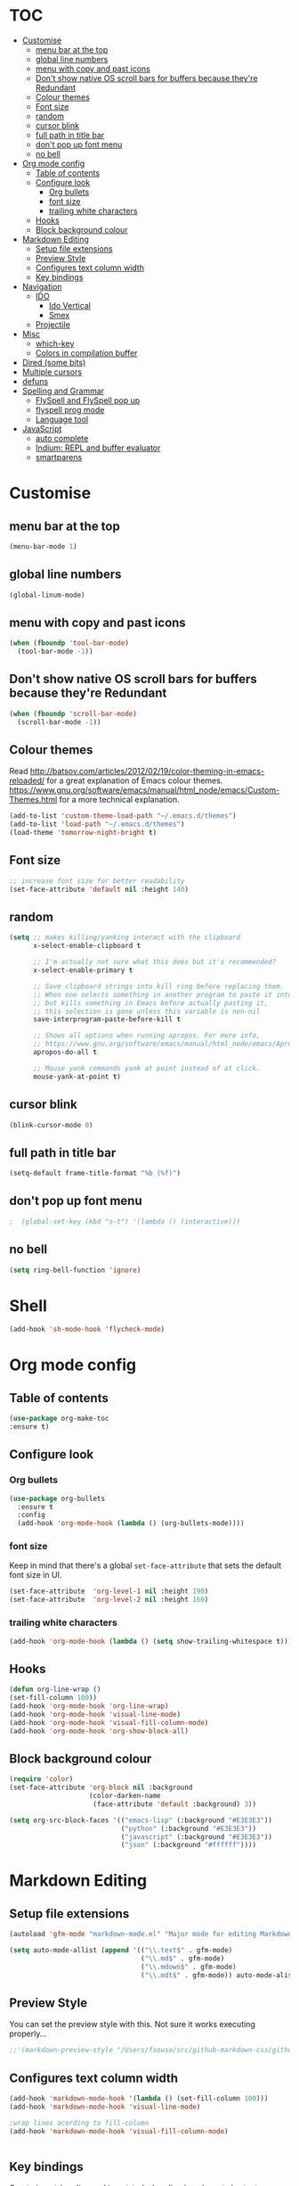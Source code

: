 * TOC
  :PROPERTIES:
  :TOC: this
  :END:
  -  [[#customise][Customise]]
    -  [[#menu-bar-at-the-top][menu bar at the top]]
    -  [[#global-line-numbers][global line numbers]]
    -  [[#menu-with-copy-and-past-icons][menu with copy and past icons]]
    -  [[#dont-show-native-os-scroll-bars-for-buffers-because-theyre-redundant][Don't show native OS scroll bars for buffers because they're Redundant]]
    -  [[#colour-themes][Colour themes]]
    -  [[#font-size][Font size]]
    -  [[#random][random]]
    -  [[#cursor-blink][cursor blink]]
    -  [[#full-path-in-title-bar][full path in title bar]]
    -  [[#dont-pop-up-font-menu][don't pop up font menu]]
    -  [[#no-bell][no bell]]
  -  [[#org-mode-config][Org mode config]]
    -  [[#table-of-contents][Table of contents]]
    -  [[#configure-look][Configure look]]
      -  [[#org-bullets][Org bullets]]
      -  [[#font-size][font size]]
      -  [[#trailing-white-characters][trailing white characters]]
    -  [[#hooks][Hooks]]
    -  [[#block-background-colour][Block background colour]]
  -  [[#markdown-editing][Markdown Editing]]
    -  [[#setup-file-extensions][Setup file extensions]]
    -  [[#preview-style][Preview Style]]
    -  [[#configures-text-column-width][Configures text column width]]
    -  [[#key-bindings][Key bindings]]
  -  [[#navigation][Navigation]]
    -  [[#ido][IDO]]
      -  [[#ido-vertical][Ido Vertical]]
      -  [[#smex][Smex]]
    -  [[#projectile][Projectile]]
  -  [[#misc][Misc]]
    -  [[#which-key][which-key]]
    -  [[#colors-in-compilation-buffer][Colors in compilation buffer]]
  -  [[#dired-some-bits][Dired (some bits)]]
  -  [[#multiple-cursors][Multiple cursors]]
  -  [[#defuns][defuns]]
  -  [[#spelling-and-grammar][Spelling and Grammar]]
    -  [[#flyspell-and-flyspell-pop-up][FlySpell and FlySpell pop up]]
    -  [[#flyspell-prog-mode][flyspell prog mode]]
    -  [[#language-tool][Language tool]]
  -  [[#javascript][JavaScript]]
    -  [[#auto-complete][auto complete]]
    -  [[#indium-repl-and-buffer-evaluator][Indium: REPL and buffer evaluator]]
    -  [[#smartparens][smartparens]]

* Customise

** menu bar at the top

#+BEGIN_SRC emacs-lisp
  (menu-bar-mode 1)
#+END_SRC

** global line numbers
#+BEGIN_SRC emacs-lisp
  (global-linum-mode)
#+END_SRC

** menu with copy and past icons
#+BEGIN_SRC emacs-lisp
(when (fboundp 'tool-bar-mode)
  (tool-bar-mode -1))
#+END_SRC

** Don't show native OS scroll bars for buffers because they're Redundant
#+BEGIN_SRC emacs-lisp
  (when (fboundp 'scroll-bar-mode)
    (scroll-bar-mode -1))
#+END_SRC

** Colour themes
   Read http://batsov.com/articles/2012/02/19/color-theming-in-emacs-reloaded/ for a great explanation of Emacs colour themes. https://www.gnu.org/software/emacs/manual/html_node/emacs/Custom-Themes.html for a more technical explanation.

#+BEGIN_SRC emacs-lisp
  (add-to-list 'custom-theme-load-path "~/.emacs.d/themes")
  (add-to-list 'load-path "~/.emacs.d/themes")
  (load-theme 'tomorrow-night-bright t)
#+END_SRC

** Font size
#+BEGIN_SRC emacs-lisp
  ;; increase font size for better readability
  (set-face-attribute 'default nil :height 140)
#+END_SRC

** random
#+BEGIN_SRC emacs-lisp
  (setq ;; makes killing/yanking interact with the clipboard
        x-select-enable-clipboard t

        ;; I'm actually not sure what this does but it's recommended?
        x-select-enable-primary t

        ;; Save clipboard strings into kill ring before replacing them.
        ;; When one selects something in another program to paste it into Emacs,
        ;; but kills something in Emacs before actually pasting it,
        ;; this selection is gone unless this variable is non-nil
        save-interprogram-paste-before-kill t

        ;; Shows all options when running apropos. For more info,
        ;; https://www.gnu.org/software/emacs/manual/html_node/emacs/Apropos.html
        apropos-do-all t

        ;; Mouse yank commands yank at point instead of at click.
        mouse-yank-at-point t)

#+END_SRC

** cursor blink
#+BEGIN_SRC emacs-lisp
  (blink-cursor-mode 0)
#+END_SRC

** full path in title bar
#+BEGIN_SRC emacs-lisp
  (setq-default frame-title-format "%b (%f)")
#+END_SRC

** don't pop up font menu
#+BEGIN_SRC emacs-lisp
  ;  (global-set-key (kbd "s-t") '(lambda () (interactive)))
#+END_SRC

** no bell

#+BEGIN_SRC emacs-lisp
  (setq ring-bell-function 'ignore)
#+END_SRC

* Shell

#+BEGIN_SRC emacs-lisp
  (add-hook 'sh-mode-hook 'flycheck-mode)
#+END_SRC
* Org mode config

** Table of contents

#+BEGIN_SRC emacs-lisp
  (use-package org-make-toc
  :ensure t)
#+END_SRC
** Configure look

*** Org bullets

#+BEGIN_SRC emacs-lisp
  (use-package org-bullets
    :ensure t
    :config
    (add-hook 'org-mode-hook (lambda () (org-bullets-mode))))
#+END_SRC

*** font size

    Keep in mind that there's a global =set-face-attribute= that sets the default font size in UI.

#+BEGIN_SRC emacs-lisp
  (set-face-attribute  'org-level-1 nil :height 190)
  (set-face-attribute  'org-level-2 nil :height 160)
#+END_SRC

*** trailing white characters
    #+BEGIN_SRC emacs-lisp
      (add-hook 'org-mode-hook (lambda () (setq show-trailing-whitespace t)))

    #+END_SRC
** Hooks

#+BEGIN_SRC emacs-lisp
  (defun org-line-wrap ()
  (set-fill-column 100))
  (add-hook 'org-mode-hook 'org-line-wrap)
  (add-hook 'org-mode-hook 'visual-line-mode)
  (add-hook 'org-mode-hook 'visual-fill-column-mode)
  (add-hook 'org-mode-hook 'org-show-block-all)
#+END_SRC

** Block background colour

#+BEGIN_SRC emacs-lisp
      (require 'color)
      (set-face-attribute 'org-block nil :background
                          (color-darken-name
                           (face-attribute 'default :background) 3))

      (setq org-src-block-faces '(("emacs-lisp" (:background "#E3E3E3"))
                                  ("python" (:background "#E3E3E3"))
                                  ("javascript" (:background "#E3E3E3"))
                                  ("json" (:background "#ffffff"))))
#+END_SRC

* Markdown Editing

** Setup file extensions

#+BEGIN_SRC emacs-lisp
  (autoload 'gfm-mode "markdown-mode.el" "Major mode for editing Markdown files" t)

  (setq auto-mode-allist (append '(("\\.text$" . gfm-mode)
                                   ("\\.md$" . gfm-mode)
                                   ("\\.mdown$" . gfm-mode)
                                   ("\\.mdt$" . gfm-mode)) auto-mode-alist))
#+END_SRC

** Preview Style

   You can set the preview style with this. Not sure it works executing properly...

#+BEGIN_SRC emacs-lisp
   ;;'(markdown-preview-style "/Users/fsousa/src/github-markdown-css/github-markdown.css")
#+END_SRC

** Configures text column width

#+BEGIN_SRC emacs-lisp
  (add-hook 'markdown-mode-hook '(lambda () (set-fill-column 100)))
  (add-hook 'markdown-mode-hook 'visual-line-mode)

  ;wrap lines acording to fill-column
  (add-hook 'markdown-mode-hook 'visual-fill-column-mode)


#+END_SRC

** Key bindings

Create insert-heading and insert-todo-heading has decent shortcut
#+BEGIN_SRC emacs-lisp
  (define-key org-mode-map (kbd "M-<RET>") nil); remove old binding
  (define-key org-mode-map (kbd "C-c n") 'org-insert-heading)

  (define-key org-mode-map (kbd "M-S-<RET>") nil); remove old binding
  (define-key org-mode-map (kbd "C-c c") 'org-insert-todo-heading); c for checkbox
#+END_SRC

* Navigation

** IDO

*** Ido Vertical
#+BEGIN_SRC emacs-lisp
  (use-package ido-vertical-mode
    :ensure t
    :init
    (ido-vertical-mode 1))

  (setq ido-vertical-define-keys 'C-n-and-C-p-only)
#+END_SRC

*** Smex
Enhances M-x to allow easier execution of commands. Provides
a filterable list of possible commands in the minibuffer
http://www.emacswiki.org/emacs/Smex

#+BEGIN_SRC emacs-lisp
  (use-package smex
    :ensure t
    :init (smex-initialize)
    :bind ;; binds keys after it initializes
    ("M-x" . smex))

  (setq smex-save-file (concat user-emacs-directory ".smex-items"))
#+END_SRC


** Projectile

   Enable it everywhere
#+BEGIN_SRC emacs-lisp
  (use-package projectile
    :ensure t
    :config
    (projectile-mode 1)
    :bind ((:map projectile-mode-map
                ("s-p" . 'projectile-command-map))
           (:map projectile-mode-map
                ("C-c p" . 'projectile-command-map))))
#+END_SRC
   Bind
* Misc

** which-key

Adds helper minibuffer with key completions

#+BEGIN_SRC emacs-lisp
  (use-package which-key
    :ensure t
    :config
    (which-key-mode))
#+END_SRC

** Colors in compilation buffer

** =Beacon= Never lose your cursor again
#+BEGIN_SRC emacs-lisp
(use-package beacon
 :ensure t
 :config
 (progn
   (beacon-mode 1)
   (setq beacon-size 10)
   (setq beacon-color "#ca6768")
   (setq beacon-blink-duration 0.2)
   (setq beacon-blink-when-window-scrolls t)
   (setq beacon-blink-when-window-changes t)
   (setq beacon-blink-when-point-moves-horizontally 20)
   (setq beacon-blink-when-point-moves-vertically 10)))
#+END_SRC
#+BEGIN_SRC emacs-lisp
  (require 'ansi-color)
  (defun my/ansi-colorize-buffer ()
    (let ((buffer-read-only nil))
      (ansi-color-apply-on-region (point-min) (point-max))))
  (add-hook 'compilation-filter-hook 'my/ansi-colorize-buffer)
#+END_SRC

** Move buffers around

#+BEGIN_SRC emacs-lisp
  (require 'buffer-move)

  (global-set-key (kbd "<C-s-up>")     'buf-move-up)
  (global-set-key (kbd "<C-s-down>")   'buf-move-down)
  (global-set-key (kbd "<C-s-left>")   'buf-move-left)
  (global-set-key (kbd "<C-s-right>")  'buf-move-right)
#+END_SRC
* Dired (some bits)

#+BEGIN_SRC emacs-lisp
(setq dired-dwim-target t)
#+END_SRC
* Multiple cursors

#+BEGIN_SRC emacs-lisp
  ;; multiple cursors
  (require 'multiple-cursors)
  (global-set-key (kbd "C-c C-c") 'mc/edit-lines)
  (global-set-key (kbd "C-.") 'mc/mark-next-like-this)
  (global-set-key (kbd "C-,") 'mc/mark-previous-like-this)
  (global-set-key (kbd "C-c C-,") 'mc/mark-all-like-this)
  (global-set-key (kbd "C->") 'mc/skip-to-next-like-this)
  (global-set-key (kbd "C-c C-/") 'mc/unmark-next-like-this)
  ;;"C-v" mc/cycle-forward
  ;;"M-v" mc/cycle-backward

#+END_SRC

* Custom defines

*** indent sql util function

#+BEGIN_SRC emacs-lisp
  (defun fs/sql-indent-string ()
    "Indents the string under the cursor as SQL."
    (interactive)
    (save-excursion
      (er/mark-inside-quotes)
      (let* ((text (buffer-substring-no-properties (region-beginning) (region-end)))
             (pos (region-beginning))
             (column (progn (goto-char pos) (current-column)))
             (formatted-text (with-temp-buffer
                               (insert text)
                               (delete-trailing-whitespace)
                               (sql-indent-buffer)
                               (replace-string "\n" (concat "\n" (make-string column (string-to-char " "))) nil (point-min) (point-max))
                               (buffer-string))))
        (delete-region (region-beginning) (region-end))
        (goto-char pos)
        (insert formatted-text))))

  (defun fs/sql-indent-region ()
    "Indents the region"
    (interactive)
    (save-excursion
      (let* ((beginning (region-beginning))
             (end (region-end))
             (text (buffer-substring-no-properties beginning end))
             (pos (region-beginning))
             (column (progn (goto-char pos) (current-column)))
             (formatted-text (with-temp-buffer
                               (insert text)
                               (delete-trailing-whitespace)
                               (sql-indent-buffer)
                               (replace-string "\n" (concat "\n" (make-string column (string-to-char " "))) nil (point-min) (point-max))
                               (buffer-string)
                               )))
        (delete-region beginning end)
        (goto-char pos)
        (insert formatted-text))))

#+END_SRC

*** file name on clipboard

#+BEGIN_SRC emacs-lisp
  (defun fs/put-file-name-on-clipboard ()
    "Put the current file name on the clipboard"
    (interactive)
    (let ((filename (if (equal major-mode 'dired-mode)
                        default-directory
                      (buffer-file-name))))
      (when filename
        (with-temp-buffer
          (insert filename)
          (clipboard-kill-region (point-min) (point-max)))
        (message filename))))
#+END_SRC

*** decode url

#+BEGIN_SRC emacs-lisp
  (defun fs/unhex-region (start end)
    "de-urlencode the region between START and END in current buffer."
    (interactive "r")
    (save-excursion
      (let ((text (delete-and-extract-region start end)))
        (insert (decode-coding-string (url-unhex-string text) 'utf-8)))))

  ;; http://localhost:1212/well-search?terms=%22%22&limit=100&offset=100&rules=%5B%7B%3Aattribute%20%22basin%22%2C%20%3Avalue%20%22PERMIAN%20BASIN%22%2C%20%3Apredicate%20%22%3D%22%7D%5D&legend%3F=true&drilling-info%3F=true&name-only%3F=false

  ;;returns:

  ;;http://localhost:1212/well-search?terms=""&limit=100&offset=100&rules=[{:attribute "basin", :value "PERMIAN BASIN", :predicate "="}]&legend?=true&drilling-info?=true&name-only?=false

  (defun fs/hexify-region (start end)
    "de-urlencode the region between START and END in current buffer."
    (interactive "r")
    (save-excursion
      (let ((text (delete-and-extract-region start end)))
        (insert (decode-coding-string (url-hexify-string text) 'utf-8)))))
#+END_SRC

*** eval and replace elisp ripped from magnars. Has keybindings so it can be used in multiple cursor.

#+BEGIN_SRC emacs-lisp
  (defun fs/eval-and-replace ()
    "Replace the preceding sexp with its value."
    (interactive)
    (backward-kill-sexp)
    (condition-case nil
        (prin1 (eval (read (current-kill 0)))
               (current-buffer))
      (error (message "Invalid expression")
             (insert (current-kill 0)))))

  (global-set-key (kbd "C-x C-y") 'eval-and-replace)
#+END_SRC

*** Loads config.org without having to navigating to init.el and manually evaluating the org-babel-load-file block.

#+BEGIN_SRC emacs-lisp
  (defun fs/eval-config-org ()
    (interactive)
    (org-babel-load-file (expand-file-name "~/.emacs.d/config.org")))
#+END_SRC

*** Sometimes when you have just added .tern-project file or edited the file but Tern does not auto reload, you need to manually kill Tern server. This little piece of code does the trick

#+BEGIN_SRC emacs-lisp
  (defun fs/delete-tern-process ()
    (interactive)
    (delete-process "Tern"))
#+END_SRC

*** open frequent files

#+BEGIN_SRC emacs-lisp
  (defun fs/open-config-org ()
    (interactive)
    (find-file "~/.emacs.d/config.org"))

    (defun fs/open-cheatsheet ()
    (interactive)
    (find-file "~/.emacs.d/cheatsheet.org"))

  (defun fs/open-todo ()
    (interactive)
    (find-file "/home/fsousa/SpiderOak Hive/writeups/notes/todo.org"))

  (defun fs/open-legend-org ()
    (interactive)
    (find-file "/home/fsousa/src/legend-docs/legend.org"))


#+END_SRC
* Spelling and Grammar

Resources:
https://joelkuiper.eu/spellcheck_emacs

Several on the fly spell checkers:
- [[https://www.flycheck.org/en/latest/user/quickstart.html][FlyCheck]]: Modern one that depends on external tools
- FlyMake: comes with Emacs - throws an error when starting
- FlySpell: comes with Emacs - only one I got to work. Also, doesn't highlight errors in SRC blocks in org mode.

** FlySpell and FlySpell pop up

#+BEGIN_SRC emacs-lisp
  (add-hook 'org-mode-hook #'flyspell-mode)
#+END_SRC


Using [[https://github.com/xuchunyang/flyspell-popup][FlySpell-popup]]. Configure using customise-variable -> FlySpell-popup-correct-delay.

#+BEGIN_SRC emacs-lisp
  (add-to-list 'exec-path "/usr/local/bin/")
  (setq ispell-program-name "aspell")
  ;;(setq ispell-personal-dictionary "C:/path/to/your/.ispell")
  (require 'ispell)

  ;; disabling as the popup timer should be enough
  ;;(define-key flyspell-mode-map (kbd "C-;") #'flyspell-popup-correct)

  (use-package flyspell-popup
    :ensure t
    :config
    (add-hook 'flyspell-mode-hook #'flyspell-popup-auto-correct-mode))
#+END_SRC

FlySpell flyspell-auto-correct-word binding conflicts with multiple cursor mode.

#+BEGIN_SRC emacs-lisp
  (define-key flyspell-mode-map (kbd "C-.") nil)
#+END_SRC

** flyspell prog mode

FlySpell mode enables spell checking in comments.

#+BEGIN_SRC emacs-lisp
  (dolist (mode '(;emacs-lisp-mode-hook
                  ;inferior-lisp-mode-hook
                  ;clojure-mode-hook
                  ;python-mode-hook
                  ;js-mode-hook
                  ;R-mode-hook
                  ))
    (add-hook mode
              '(lambda ()
                 (flyspell-prog-mode))))
#+END_SRC

** Language tool

Using [[https://www.languagetool.org/#more][language tool]] so that I don't look like an ignorant.

#+BEGIN_SRC emacs-lisp
  (if (eq system-type 'darwin)
      (setq langtool-language-tool-jar "/usr/local/Cellar/languagetool/4.5/libexec/languagetool-commandline.jar")
    (setq langtool-language-tool-jar "/home/fsousa/src/languagetool/languagetool-commandline.jar"))

  (use-package langtool
    :ensure t
    :config
    (setq langtool-mother-tongue "en-GB"
          langtool-disabled-rules '("WHITESPACE_RULE"
                                    "EN_UNPAIRED_BRACKETS"
                                    ;;"COMMA_PARENTHESIS_WHITESPACE"
                                    "EN_QUOTES")))
#+END_SRC
* JavaScript

Resources: [[https://emacs.cafe/emacs/javascript/setup/2017/04/23/emacs-setup-javascript.html][Emacs Cafe Blog post]] from the guy that created js2-mode and Indium.

Stuff working:
- [X] jump to definition, find references: xref with ~xref-js2~ backend
- [X] highlighting: js2-mode
- [ ] autocomplete and company mode: tern
- [X] REPL, debugger, evaluator: indium
- [X] parents balancing with: smartparens

#+BEGIN_SRC emacs-lisp
  ;; riped off from
  ;; https://emacs.cafe/emacs/javascript/setup/2017/04/23/emacs-setup-javascript.html
  (require 'js2-mode)
  (require 'js2-refactor)
  (require 'xref-js2)

  (add-to-list 'auto-mode-alist '("\\.js\\'" . js2-mode))

  ;; Better imenu
  (add-hook 'js2-mode-hook #'js2-imenu-extras-mode)

  ;;spell check in comments and
  ;; (add-hook 'js2-mode-hook #'flyspell-prog-mode)

  ;; highlight trailing white spaces. Any non nil value is fine
  (add-hook 'js2-mode-hook (lambda () (setq show-trailing-whitespace "true")))

  (add-hook 'js2-mode-hook #'js2-refactor-mode)
  (js2r-add-keybindings-with-prefix "C-c C-r")
  (define-key js2-mode-map (kbd "C-k") #'js2r-kill)

  ;; js-mode (which js2 is based on) binds "M-." which conflicts with xref, so
  ;; unbind it.
  (define-key js-mode-map (kbd "M-.") nil)
  ;;(define-key esc-map "." #'xref-find-definitions)

  (add-hook 'js2-mode-hook (lambda ()
                             (add-hook 'xref-backend-functions #'xref-js2-xref-backend nil t)))

  ;; redefining the ignored dirs list to exclude "lib" as it was causing
  ;; issues with some of the repos
  (setq xref-js2-ignored-dirs '("bower_components" "node_modules" "build"))

  ;; so that you can run mocha tests.
  ;; emacs complains that your're setting variables in an unsafe way so you have to
  ;; do safe-local-variable-values
  ;; (add-hook 'js2-mode-hook
  ;;           (lambda ()
  ;;             (setq safe-local-variable-values
  ;;                   (quote
  ;;                    ((mocha-reporter . "spec")
  ;;                     (mocha-project-test-directory . "test/unit")
  ;;                     (mocha-options . " -b -R spec --timeout 100000")
  ;;                     (mocha-environment-variables . "NODE_ENV=test")
  ;;                     (mocha-command . "node_modules/.bin/mocha")
  ;;                     (mocha-which-node . "/Users/fsousa/.nvm/versions/node/v10.14.2/bin/node"))))))

  ;; (setq safe-local-variable-values
  ;;                   (quote
  ;;                    ((mocha-reporter . "spec")
  ;;                     (mocha-project-test-directory . "test/unit")
  ;;                     (mocha-options . " -b -R spec --timeout 100000")
  ;;                     (mocha-environment-variables . "NODE_ENV=test")
  ;;                     (mocha-command . "node_modules/.bin/mocha")
  ;;                     (mocha-which-node . "/Users/fsousa/.nvm/versions/node/v10.14.2/bin/node"))))

#+END_SRC

** auto complete

Auto complete uses tern (node package installed globally).

There's also a function defined in the defuns to reload tern ~fs/delete-tern-process~

#+BEGIN_SRC emacs-lisp
  ;; (require 'company)
  ;; (require 'company-tern)

  ;; (add-to-list 'company-backends 'company-tern)
  ;; (add-hook 'js2-mode-hook (lambda () (tern-mode) (company-mode)))

  ;; (define-key tern-mode-keymap (kbd "M-.") nil)
  ;; (define-key tern-mode-keymap (kbd "M-,") nil)

#+END_SRC
** Indium: REPL and buffer evaluator

#+BEGIN_SRC emacs-lisp
  (require 'indium)
  (add-hook 'js2-mode-hook #'indium-interaction-mode)
#+END_SRC
** smartparens

https://github.com/Fuco1/smartparens/

Default behaviour when you open a quote or parens is to highlight the whole thing with a really poor choice of colour. Variables ~sp-highlight...~ control that behaviour: https://github.com/Fuco1/smartparens/wiki/User-interface
 #+BEGIN_SRC emacs-lisp
   (use-package smartparens
     :ensure t
     :diminish smartparens-mode
     :commands (smartparens-mode
                smartparens-strict-mode)
     :config
     (progn
       (require 'smartparens-config)
       (add-hook 'js2-mode-hook #'smartparens-mode)))

   (setq sp-highlight-pair-overlay nil)
   (setq sp-highlight-wrap-overlay t)
   (setq sp-highlight-wrap-tag-overlay t)
 #+END_SRC

* SQL

#+BEGIN_SRC emacs-lisp
;;(add-hook 'sql-mode-hook (lambda () (load-library "sql-indent"))) doesn't seem to work
(eval-after-load "sql"
  '(load-library "sql-indent"))
#+END_SRC

* to do
- [ ] clojurescript mode enabled on clj files by default (breaks cider)
- [ ] when you select a symbol, highlight all usages of that symbol
Clojure:
- [ ] double clicking on the same word multiple times should increase the region 

#  LocalWords:  smartparens ctrl

* Python

Use python 3
#+BEGIN_SRC emacs-lisp
(setq python-shell-interpreter "python3")
#+END_SRC
* cider config

#+BEGIN_SRC emacs-lisp
;;(setq cider-lein-parameters "with-profile debug,dev repl :headless")
;;(setq cider-lein-parameters "with-profile +debug repl :headless")
#+END_SRC
* direx
#+BEGIN_SRC emacs-lisp
(require 'direx)
(require 'popwin)
(push '(direx:direx-mode :position left :width 35 :dedicated t)
      popwin:special-display-config)
(global-set-key (kbd "C-x C-j") 'direx:jump-to-directory-other-window)

#+END_SRC
